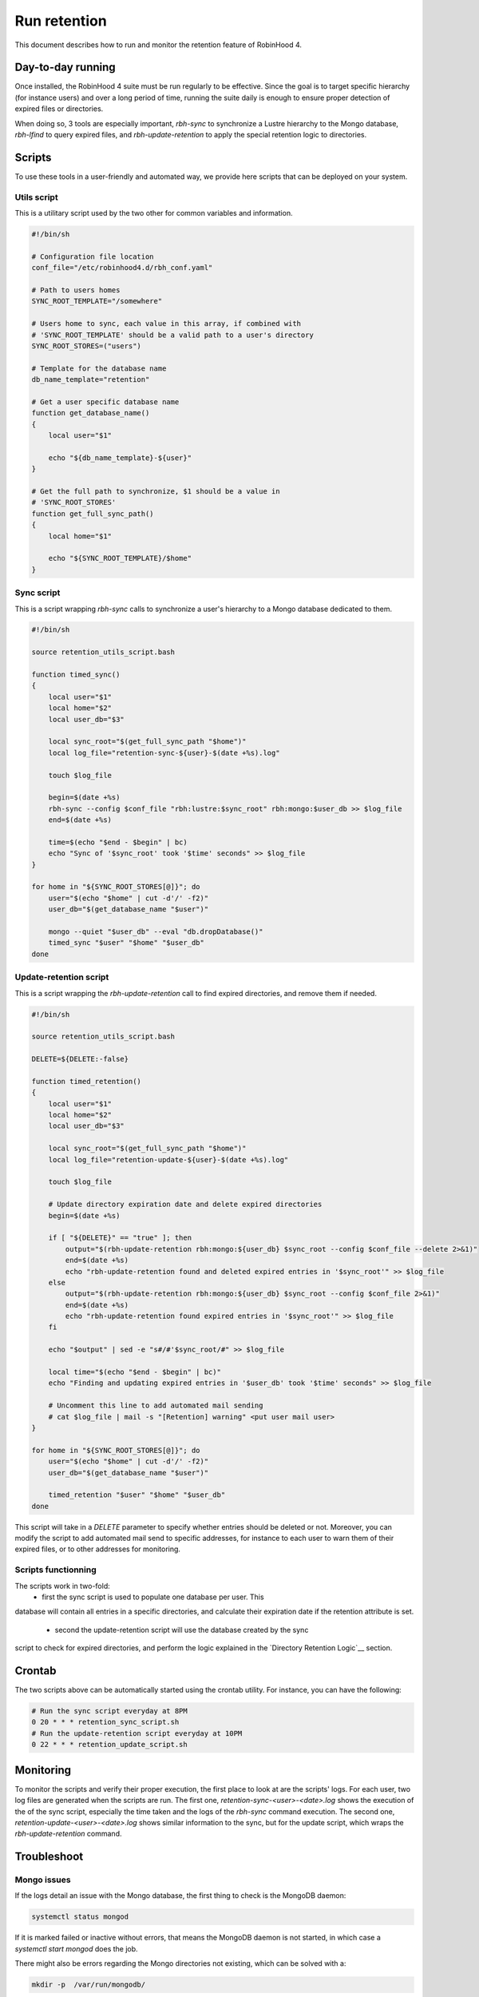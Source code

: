 .. This file is part of the RobinHood Library
   Copyright (C) 2025 Commissariat a l'energie atomique et aux energies
                      alternatives

   SPDX-License-Identifer: LGPL-3.0-or-later

#############
Run retention
#############

This document describes how to run and monitor the retention feature of
RobinHood 4.

Day-to-day running
==================

Once installed, the RobinHood 4 suite must be run regularly to be effective.
Since the goal is to target specific hierarchy (for instance users) and over
a long period of time, running the suite daily is enough to ensure proper
detection of expired files or directories.

When doing so, 3 tools are especially important, `rbh-sync` to synchronize a
Lustre hierarchy to the Mongo database, `rbh-lfind` to query expired files,
and `rbh-update-retention` to apply the special retention logic to directories.

Scripts
=======

To use these tools in a user-friendly and automated way, we provide here scripts
that can be deployed on your system.

Utils script
------------

This is a utilitary script used by the two other for common variables and
information.

.. code:: sh

    #!/bin/sh

    # Configuration file location
    conf_file="/etc/robinhood4.d/rbh_conf.yaml"

    # Path to users homes
    SYNC_ROOT_TEMPLATE="/somewhere"

    # Users home to sync, each value in this array, if combined with
    # 'SYNC_ROOT_TEMPLATE' should be a valid path to a user's directory
    SYNC_ROOT_STORES=("users")

    # Template for the database name
    db_name_template="retention"

    # Get a user specific database name
    function get_database_name()
    {
        local user="$1"

        echo "${db_name_template}-${user}"
    }

    # Get the full path to synchronize, $1 should be a value in
    # 'SYNC_ROOT_STORES'
    function get_full_sync_path()
    {
        local home="$1"

        echo "${SYNC_ROOT_TEMPLATE}/$home"
    }


Sync script
-----------

This is a script wrapping `rbh-sync` calls to synchronize a user's hierarchy to
a Mongo database dedicated to them.

.. code:: sh

    #!/bin/sh

    source retention_utils_script.bash

    function timed_sync()
    {
        local user="$1"
        local home="$2"
        local user_db="$3"

        local sync_root="$(get_full_sync_path "$home")"
        local log_file="retention-sync-${user}-$(date +%s).log"

        touch $log_file

        begin=$(date +%s)
        rbh-sync --config $conf_file "rbh:lustre:$sync_root" rbh:mongo:$user_db >> $log_file
        end=$(date +%s)

        time=$(echo "$end - $begin" | bc)
        echo "Sync of '$sync_root' took '$time' seconds" >> $log_file
    }

    for home in "${SYNC_ROOT_STORES[@]}"; do
        user="$(echo "$home" | cut -d'/' -f2)"
        user_db="$(get_database_name "$user")"

        mongo --quiet "$user_db" --eval "db.dropDatabase()"
        timed_sync "$user" "$home" "$user_db"
    done

Update-retention script
-----------------------

This is a script wrapping the `rbh-update-retention` call to find expired
directories, and remove them if needed.

.. code:: sh

    #!/bin/sh

    source retention_utils_script.bash

    DELETE=${DELETE:-false}

    function timed_retention()
    {
        local user="$1"
        local home="$2"
        local user_db="$3"

        local sync_root="$(get_full_sync_path "$home")"
        local log_file="retention-update-${user}-$(date +%s).log"

        touch $log_file

        # Update directory expiration date and delete expired directories
        begin=$(date +%s)

        if [ "${DELETE}" == "true" ]; then
            output="$(rbh-update-retention rbh:mongo:${user_db} $sync_root --config $conf_file --delete 2>&1)"
            end=$(date +%s)
            echo "rbh-update-retention found and deleted expired entries in '$sync_root'" >> $log_file
        else
            output="$(rbh-update-retention rbh:mongo:${user_db} $sync_root --config $conf_file 2>&1)"
            end=$(date +%s)
            echo "rbh-update-retention found expired entries in '$sync_root'" >> $log_file
        fi

        echo "$output" | sed -e "s#/#'$sync_root/#" >> $log_file

        local time="$(echo "$end - $begin" | bc)"
        echo "Finding and updating expired entries in '$user_db' took '$time' seconds" >> $log_file

        # Uncomment this line to add automated mail sending
        # cat $log_file | mail -s "[Retention] warning" <put user mail user>
    }

    for home in "${SYNC_ROOT_STORES[@]}"; do
        user="$(echo "$home" | cut -d'/' -f2)"
        user_db="$(get_database_name "$user")"

        timed_retention "$user" "$home" "$user_db"
    done

This script will take in a `DELETE` parameter to specify whether entries should
be deleted or not. Moreover, you can modify the script to add automated mail
send to specific addresses, for instance to each user to warn them of their
expired files, or to other addresses for monitoring.

Scripts functionning
--------------------

The scripts work in two-fold:
  - first the sync script is used to populate one database per user. This
database will contain all entries in a specific directories, and calculate their
expiration date if the retention attribute is set.
  - second the update-retention script will use the database created by the sync
script to check for expired directories, and perform the logic explained in the
`Directory Retention Logic`__ section.

Crontab
=======

The two scripts above can be automatically started using the crontab utility.
For instance, you can have the following:

.. code:: sh

    # Run the sync script everyday at 8PM
    0 20 * * * retention_sync_script.sh
    # Run the update-retention script everyday at 10PM
    0 22 * * * retention_update_script.sh

Monitoring
==========

To monitor the scripts and verify their proper execution, the first place to
look at are the scripts' logs. For each user, two log files are generated when
the scripts are run. The first one, `retention-sync-<user>-<date>.log` shows
the execution of the of the sync script, especially the time taken and the logs
of the `rbh-sync` command execution. The second one,
`retention-update-<user>-<date>.log` shows similar information to the sync, but
for the update script, which wraps the `rbh-update-retention` command.

Troubleshoot
============

Mongo issues
------------

If the logs detail an issue with the Mongo database, the first thing to check
is the MongoDB daemon:

.. code:: sh

    systemctl status mongod

If it is marked failed or inactive without errors, that means the MongoDB daemon
is not started, in which case a `systemctl start mongod` does the job.

There might also be errors regarding the Mongo directories not existing, which
can be solved with a:

.. code:: sh

    mkdir -p  /var/run/mongodb/

If the issue is about the PID file of the process, similarly, do a:

.. code:: sh

    touch /var/run/mongodb/mongod.pid

There might also be issues with the daemon not having access rights to this
directory and file, in which case a `chown` will solve the issue:

.. code:: sh

    chown -R mongod:mongod /var/run/mongodb/

RobinHood 4 issues
------------------

There are different kinds of RobinHood 4 issues that can appear. They are given
by the commands done in the two scripts.

`Unable to load backend plugin: librbh-<any library>.so: cannot open shared object file: <error>`
~~~~~~~~~~~~~~~~~~~~~~~~~~~~~~~~~~~~~~~~~~~~~~~~~~~~~~~~~~~~~~~~~~~~~~~~~~~~~~~~~~~~~~~~~~~~~~~~~

If a RobinHood 4 command outputs the above error, that means the backend
library used by the command cannot be opened.

If the error is that there is `No such file or directory`, that means the
library isn't in a standard library path (`/usr/lib64` and such) or in the
`LD_LIBRARY_PATH` environment variable. To solve this issue, locate the
requested library, and either move it to standard path, or add its location to
the `LD_LIBRARY_PATH` environement variable.

If the error is `Permission denied`, that means the user running the command
cannot open the library. This can be solved with a `chmod` on the library.

